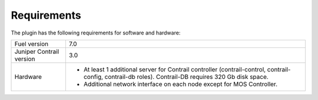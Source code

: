 Requirements
============

The plugin has the following requirements for software and hardware:

+--------------------------------+-----------------------------------------------------------------+
| Fuel version                   | 7.0                                                             |
+--------------------------------+-----------------------------------------------------------------+
| Juniper Contrail version       | 3.0                                                             |
+--------------------------------+-----------------------------------------------------------------+
| Hardware                       | *   At least 1 additional server for Contrail controller        |
|                                |     (contrail-control, contrail-config, contrail-db roles).     |
|                                |     Contrail-DB requires 320 Gb disk space.                     |
|                                |                                                                 |
|                                | *   Additional network interface on each                        |
|                                |     node except for MOS Controller.                             |
+--------------------------------+-----------------------------------------------------------------+
